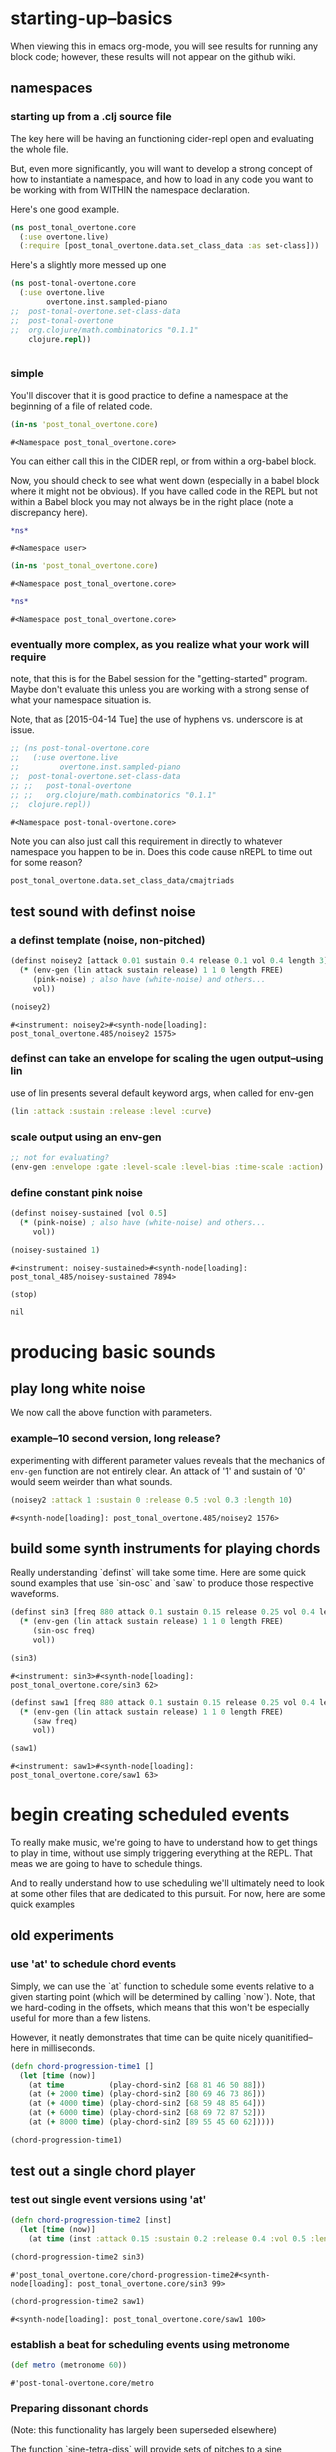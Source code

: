 #+COMMENT prefer the other post-tonal project org files
* starting-up--basics
When viewing this in emacs org-mode, you will see results for running
any block code; however, these results will not appear on the github wiki.
** namespaces
*** starting up from a .clj source file
The key here will be having an functioning cider-repl open and
evaluating the whole file.

But, even more significantly, you will want to develop a strong
concept of how to instantiate a namespace, and how to load in any code
you want to be working with from WITHIN the namespace declaration.

Here's one good example.
#+BEGIN_SRC clojure
(ns post_tonal_overtone.core
  (:use overtone.live)
  (:require [post_tonal_overtone.data.set_class_data :as set-class]))
#+END_SRC
Here's a slightly more messed up one
#+BEGIN_SRC clojure
(ns post-tonal-overtone.core
  (:use overtone.live
        overtone.inst.sampled-piano
;;	post-tonal-overtone.set-class-data
;;	post-tonal-overtone
;;	org.clojure/math.combinatorics "0.1.1"
	clojure.repl))
#+END_SRC
#+BEGIN_SRC clojure

#+END_SRC
*** simple
 You'll discover that it is good practice to define a namespace at the
 beginning of a file of related code.

 #+BEGIN_SRC clojure :session getting-started :tangle yes
(in-ns 'post_tonal_overtone.core)
 #+END_SRC

 #+RESULTS:
 : #<Namespace post_tonal_overtone.core>

You can either call this in the CIDER repl, or from within a org-babel block.

Now, you should check to see what went down (especially in a babel
block where it might not be obvious). If you have called code in the
REPL but not within a Babel block you may not always be in the right
place (note a discrepancy here).

 #+BEGIN_SRC clojure :session getting-started :tangle yes 
*ns*
 #+END_SRC

 #+RESULTS:
 : #<Namespace user>

 #+BEGIN_SRC clojure :session getting-started :tangle yes
(in-ns 'post_tonal_overtone.core)
 #+END_SRC

 #+RESULTS:
 : #<Namespace post_tonal_overtone.core>

 #+BEGIN_SRC clojure :session getting-started
*ns*
 #+END_SRC

 #+RESULTS:
 : #<Namespace post_tonal_overtone.core>

*** eventually more complex, as you realize what your work will require
note, that this is for the Babel session for the "getting-started"
program. Maybe don't evaluate this unless you are working with a
strong sense of what your namespace situation is.

Note, that as [2015-04-14 Tue] the use of hyphens vs. underscore is at issue.


#+BEGIN_SRC clojure :session getting-started
;; (ns post-tonal-overtone.core
;;   (:use overtone.live
;;         overtone.inst.sampled-piano
;; 	post-tonal-overtone.set-class-data
;; ;;	post-tonal-overtone
;; ;;	org.clojure/math.combinatorics "0.1.1"
;; 	clojure.repl))
#+END_SRC

#+RESULTS:
: nil




 #+RESULTS:
 : #<Namespace post-tonal-overtone.core>

Note you can also just call this requirement in directly to whatever
namespace you happen to be in. Does this code cause nREPL to time out
for some reason?

#+BEGIN_SRC clojure :session getting-started
post_tonal_overtone.data.set_class_data/cmajtriads
#+END_SRC

#+RESULTS:
| 48 | 52 | 55 |
| 48 | 52 | 67 |
| 48 | 52 | 79 |
| 48 | 64 | 55 |
| 48 | 64 | 67 |
| 48 | 64 | 79 |
| 48 | 76 | 55 |
| 48 | 76 | 67 |
| 48 | 76 | 79 |
| 60 | 52 | 55 |
| 60 | 52 | 67 |
| 60 | 52 | 79 |
| 60 | 64 | 55 |
| 60 | 64 | 67 |
| 60 | 64 | 79 |
| 60 | 76 | 55 |
| 60 | 76 | 67 |
| 60 | 76 | 79 |
| 72 | 52 | 55 |
| 72 | 52 | 67 |
| 72 | 52 | 79 |
| 72 | 64 | 55 |
| 72 | 64 | 67 |
| 72 | 64 | 79 |
| 72 | 76 | 55 |
| 72 | 76 | 67 |
| 72 | 76 | 79 |

** test sound with definst noise 
*** a definst template (noise, non-pitched)
 #+BEGIN_SRC clojure :session getting-started :tangle yes 
(definst noisey2 [attack 0.01 sustain 0.4 release 0.1 vol 0.4 length 3] 
  (* (env-gen (lin attack sustain release) 1 1 0 length FREE)
     (pink-noise) ; also have (white-noise) and others...
     vol))

(noisey2)
 #+END_SRC

 #+RESULTS:
 : #<instrument: noisey2>#<synth-node[loading]: post_tonal_overtone.485/noisey2 1575>

*** definst can take an envelope for scaling the ugen output--using lin
use of lin presents several default keyword args, when called for env-gen
#+BEGIN_SRC clojure 
(lin :attack :sustain :release :level :curve)
#+END_SRC

#+RESULTS:
| 0 | 3 | -99 | -99 | :curve | :attack | 1 | 0 | :curve | :release | 1 | 0 | 0 | 1 | 1 | 0 |

*** scale output using an env-gen
#+BEGIN_SRC clojure
;; not for evaluating?
(env-gen :envelope :gate :level-scale :level-bias :time-scale :action)
#+END_SRC

#+RESULTS:

*** define constant pink noise
  #+BEGIN_SRC clojure :session getting-started :tangle yes 
(definst noisey-sustained [vol 0.5] 
  (* (pink-noise) ; also have (white-noise) and others...
     vol))

(noisey-sustained 1)
  #+END_SRC

  #+RESULTS:
  : #<instrument: noisey-sustained>#<synth-node[loading]: post_tonal_485/noisey-sustained 7894>

  #+BEGIN_SRC clojure :session getting-started :tangle yes 
(stop)
  #+END_SRC

  #+RESULTS:
  : nil

* producing basic sounds
** play long white noise
We now call the above function with parameters.
*** example--10 second version, long release?

experimenting with different parameter values reveals that the
mechanics of ~env-gen~ function are not entirely clear. An attack of
'1' and sustain of '0' would seem weirder than what sounds.

  #+BEGIN_SRC clojure :session getting-started :tangle yes 
(noisey2 :attack 1 :sustain 0 :release 0.5 :vol 0.3 :length 10)
  #+END_SRC

  #+RESULTS:
  : #<synth-node[loading]: post_tonal_overtone.485/noisey2 1576>
** build some synth instruments for playing chords
Really understanding `definst` will take some time. Here are some
quick sound examples that use `sin-osc` and `saw` to produce those
respective waveforms.

 #+BEGIN_SRC clojure :session getting-started :tangle yes 
(definst sin3 [freq 880 attack 0.1 sustain 0.15 release 0.25 vol 0.4 length 5]
  (* (env-gen (lin attack sustain release) 1 1 0 length FREE)
     (sin-osc freq)
     vol))

(sin3)
 #+END_SRC

 #+RESULTS:
 : #<instrument: sin3>#<synth-node[loading]: post_tonal_overtone.core/sin3 62>

 #+BEGIN_SRC clojure :session getting-started :tangle yes 
(definst saw1 [freq 880 attack 0.1 sustain 0.15 release 0.25 vol 0.4 length 5]
  (* (env-gen (lin attack sustain release) 1 1 0 length FREE)
     (saw freq)
     vol))

(saw1)
 #+END_SRC

 #+RESULTS:
 : #<instrument: saw1>#<synth-node[loading]: post_tonal_overtone.core/saw1 63>

* begin creating scheduled events
To really make music, we're going to have to understand how to get
things to play in time, without use simply triggering everything at
the REPL. That meas we are going to have to schedule things.

And to really understand how to use scheduling we'll ultimately need
to look at some other files that are dedicated to this pursuit. For
now, here are some quick examples
** old experiments
*** use 'at' to schedule chord events
Simply, we can use the `at` function to schedule some events relative
to a given starting point (which will be determined by calling `now`).
Note, that we hard-coding in the offsets, which means that this won't
be especially useful for more than a few listens. 

However, it neatly demonstrates that time can be quite nicely
quanitified--here in milliseconds.
  #+BEGIN_SRC clojure :session getting-started :tangle yes 
(defn chord-progression-time1 []
  (let [time (now)]
    (at time          (play-chord-sin2 [68 81 46 50 88]))
    (at (+ 2000 time) (play-chord-sin2 [80 69 46 73 86]))
    (at (+ 4000 time) (play-chord-sin2 [68 59 48 85 64]))
    (at (+ 6000 time) (play-chord-sin2 [68 69 72 87 52]))
    (at (+ 8000 time) (play-chord-sin2 [89 55 45 60 62]))))

(chord-progression-time1)
  #+END_SRC
** test out a single chord player
*** test out single event versions using 'at'
 #+BEGIN_SRC clojure :session getting-started :tangle yes 
(defn chord-progression-time2 [inst]
  (let [time (now)]
    (at time (inst :attack 0.15 :sustain 0.2 :release 0.4 :vol 0.5 :length 10))))

(chord-progression-time2 sin3)
 #+END_SRC

 #+RESULTS:
 : #'post_tonal_overtone.core/chord-progression-time2#<synth-node[loading]: post_tonal_overtone.core/sin3 99>


 #+BEGIN_SRC clojure :session getting-started :tangle yes 
(chord-progression-time2 saw1)
 #+END_SRC

 #+RESULTS:
 : #<synth-node[loading]: post_tonal_overtone.core/saw1 100>

*** establish a beat for scheduling events using metronome
  #+BEGIN_SRC clojure :session getting-started :tangle yes 
(def metro (metronome 60))
  #+END_SRC

  #+RESULTS:
  : #'post-tonal-overtone.core/metro
*** Preparing dissonant chords 
(Note: this functionality has largely been superseded elsewhere)

The function `sine-tetra-diss` will provide sets of pitches to a sine
instrument. The pitches are chosen from a local file (which is aliased
with `set-class.` We'll get to explaining this soon.)

Note that it also calls a special function for making voicings. There
is some functionality like this in overtone already, namely a
`rand-chord` function..

 #+BEGIN_SRC clojure :session getting-started :tangle yes 
;; A function to work with sets
(defn voice-and-transpose-rand-set [set-type tn-level]
  (let [set (rand-nth set-type)
        voiced-set (map #(+ (rand-nth [36 48 60 72]) %) set)
        transposed-set (map #(+ tn-level %) voiced-set)
        set-voicing-group (list set voiced-set tn-level transposed-set)]
    (do
      (println set-voicing-group)
      (last set-voicing-group))))

(defn sine-tetra-diss []
  (doseq [notes (voice-and-transpose-rand-set ; voicing
                 set-class/tetrachords
                       (rand-int 12))]
    (sin3 (midi->hz notes))))

(sine-tetra-diss)
 #+END_SRC

 #+RESULTS:
 : #'post_tonal_overtone.core/voice-and-transpose-rand-set#'post_tonal_overtone.core/sine-tetra-dissnil

*** Schedule dissonant chords
Define and use a chord progression player--use 'apply-at'

Note that this uses the sine-tetra-diss as a hard-coded 'instrument',
or rather an instrumentalist.

There one major thing not described here, which is how this can just
keep going. We'll get to that. The main purpose here is to give us
something interesting to listen to.


  #+BEGIN_SRC clojure :session getting-started :tangle yes 
(defn chord-progression-time8 [nome]
  (let [beat (nome)]
    (at (nome beat) (sine-tetra-diss))
    (apply-at (nome (inc beat)) chord-progression-time8 nome [])))

;; to paraphrase "A Foggy Day", how long can this thing last?
(chord-progression-time8 metro)
  #+END_SRC

* various experiments 
The rest is mostly slight variation on the above. In a sense it shows 
the process that may have been used to arrive at the above, as these
various progressions were numbered, and the above one (which is the
preferred of these others) was number 8 in the series.

** Experiment with progression based on sawtooth synths
*** use sawtooth synth to play various chords
  #+BEGIN_SRC clojure :session getting-started :tangle yes 
(map saw1 (map #(midi->hz %) (last (voice-rand-set *pentachords*))))
  #+END_SRC

  #+RESULTS:
  : '(#<synth-node(loading): post-tonal-overtone.core/saw1 1126> #<synth-node(loading): post-tonal-overtone.core/saw1 1127> #<synth-node(loading): post-tonal-overtone.core/saw1 1128> #<synth-node(loading): post-tonal-overtone.core/saw1 1129> #<synth-node(loading): post-tonal-overtone.core/saw1 1130>)

*** chord progression number 3--sawtooth intensive

  a lot of repetition with this one
  # apply-at appears to cause problems when attempting to
  # call a functions that takes more than one argument

  #+BEGIN_SRC clojure :session getting-started :tangle yes 
(defn chord-progression-time3 [nome]
  (let [beat (nome)]
    (at (nome beat)
        (doseq [note (rand-nth [[60 61 62] [60 49 51 55 44]])]
          (saw1 (midi->hz note))))
    (apply-at (nome (inc beat)) chord-progression-time3 nome [])))
  #+END_SRC

  #+RESULTS:
  : #'post-tonal-overtone.core/chord-progression-time3

  #+BEGIN_SRC clojure :session getting-started :tangle yes 
(chord-progression-time3 metro)
  #+END_SRC

  #+RESULTS:
  : #<ScheduledJob id: 1, created-at: Tue 05:47:31s, initial-delay: 1872, desc: "Overtone delayed fn", scheduled? true>

*** chord progression 4
  # loops through random tetrachords without printing

  #+BEGIN_SRC clojure :session getting-started :tangle yes 
(defn chord-progression-time4 [nome]
  (let [beat (nome)]
    (at (nome beat)
        (doseq [notes (voice-and-transpose-rand-set ; voicing
                       *tetrachords* ; set-type
                       (rand-int 12))]
          (saw1 (midi->hz notes))))
    (apply-at (nome (inc beat)) chord-progression-time4 nome [])))
  #+END_SRC

  #+BEGIN_SRC clojure :session getting-started :tangle yes 
(chord-progression-time4 metro)
  #+END_SRC

** chord progression 5
  # hack to get around the apply-at problem
use a set of pitched chords
  #+BEGIN_SRC clojure :session getting-started :tangle yes 
(def some-midis [[72 61 50 46] [60 49 51 55 44] [74 63 52 68] [42 79
70 61]])
  #+END_SRC

  #+BEGIN_SRC clojure :session getting-started :tangle yes 
(defn chord-progression-time5 [nome]
  (let [beat (nome)]
    (at (nome beat)
        (doseq [note (rand-nth some-midis)]
          (saw1 (midi->hz note))))
    (apply-at (nome (inc beat)) chord-progression-time5 nome [])))
  #+END_SRC

  #+BEGIN_SRC clojure :session getting-started :tangle yes 
(chord-progression-time5 metro)
  #+END_SRC

*** define a sawtooth random chord player
  #+BEGIN_SRC clojure :session getting-started :tangle yes 
(defn saw-diss []
  (doseq [notes (voice-and-transpose-rand-set ; voicing
                       *tetrachords* ; set-type
                       (rand-int 12))]
    (saw1 (midi->hz notes))))
  #+END_SRC


  #+BEGIN_SRC clojure :session getting-started :tangle yes 
(saw-diss)
  #+END_SRC



  # also good, only prints first chord

*** chord progression 6
  #+BEGIN_SRC clojure :session getting-started :tangle yes 
(defn chord-progression-time6 [nome]
  (let [beat (nome)]
    (at (nome beat) (saw-diss))
    (apply-at (nome (inc beat)) chord-progression-time6 nome [])))
  #+END_SRC

  #+BEGIN_SRC clojure :session getting-started :tangle yes 
(chord-progression-time6 metro)
  #+END_SRC

*** chord progression 7
  # broken? because of apply-at problem?


  #+BEGIN_SRC clojure :session getting-started :tangle yes 
(defn chord-progression-time7 [nome sound]
  (let [beat (nome)]
    (at (nome beat) sound)
    (apply-at (nome (inc beat)) chord-progression-time7 nome sound
[])))
  #+END_SRC

  #+BEGIN_SRC clojure :session getting-started :tangle yes 
(chord-progression-time7 metro saw-diss)
  #+END_SRC

*** develop a looping function

 The use of "metro" hardcoded in causes problems?
  #+BEGIN_SRC clojure :session getting-started :tangle yes 
(defn looper [sound]    
    (let [beat (metro)]
        (at (metro beat) (sound))
        (apply-at (metro (inc beat)) looper sound [])))
  #+END_SRC

  #+BEGIN_SRC clojure :session getting-started :tangle yes 
(looper (play-chord-sin2 '(80 69 46 73 86)))
  #+END_SRC

  #+RESULTS:

*** make a sawtooth chord player
  #+BEGIN_SRC clojure :session getting-started :tangle yes 
(defn play-chord-saw1 [a-chord]
  (doseq [note a-chord] (saw1 (midi->hz note))))
  #+END_SRC

  #+RESULTS:
  : #'post-tonal-overtone.core/play-chord-saw1

*** define a preselected set of chords for progression 9
  #+BEGIN_SRC clojure :session getting-started :tangle yes 
(defn chord-progression-time9 []
  (let [time (now)]
    (at time          (play-chord-saw1 [68 81 46 50 88]))
    (at (+ 2000 time) (play-chord-saw1 [80 69 46 73 86]))
    (at (+ 4000 time) (play-chord-saw1 [68 59 48 85 64]))
    (at (+ 6000 time) (play-chord-saw1 [68 69 72 87 52]))
    (at (+ 8000 time) (play-chord-saw1 [89 55 45 60 62]))))
  #+END_SRC

  #+RESULTS:
  : #'post-tonal-overtone.core/chord-progression-time9


  #+BEGIN_SRC clojure :session getting-started :tangle yes             
(chord-progression-time9)
  #+END_SRC

  #+RESULTS:
  : nil

*** refactor chord progressions to use a player-fn
  #+BEGIN_SRC clojure :session getting-started :tangle yes 
(defn chord-progression-time10 [player-fn]
  (let [time (now)]
    (at (+ 0.00 time) (player-fn [68 81 46 50 88]))
    (at (+ 2000 time) (player-fn [80 69 46 73 86]))
    (at (+ 4000 time) (player-fn [68 59 48 85 64]))
    (at (+ 6000 time) (player-fn [68 69 72 87 52]))
    (at (+ 8000 time) (player-fn [89 55 45 60 62]))))
  #+END_SRC


  #+BEGIN_SRC clojure :session getting-started :tangle yes             
(chord-progression-time10 play-chord-saw1)
  #+END_SRC

* from the 'sequencing' wiki tutorial
** use kick on each beat of a metronome
#+BEGIN_SRC clojure
(def kick (sample (freesound-path 2086)))

; setup a tempo for our metronome to use
(def forty-bpm (metronome 40))

; this function will play our sound at whatever tempo we've set our metronome to 
(defn looper [nome sound]    
    (let [beat (nome)]
        (at (nome beat) (sound))
        (apply-by (nome (inc beat)) looper nome sound [])))

; turn on the metronome
(looper forty-bpm kick)
#+END_SRC

#+RESULTS:
: #'post-tonal-overtone.core/kick#'post-tonal-overtone.core/one-twenty-bpm#'post-tonal-overtone.core/looper#<ScheduledJob id: 1, created-at: Mon 05:02:32s, initial-delay: 2694, desc: "Overtone delayed fn", scheduled? true>
#+BEGIN_SRC clojure
(stop)

#+END_SRC

#+RESULTS:
: nil

** startup a metronome and check in with its beats as it runs
#+BEGIN_SRC clojure
; to get a feel for how the metronome works, try defining one at the REPL
(def nome (metronome 200))
#+END_SRC

#+BEGIN_SRC clojure
(nome)
#+END_SRC

#+RESULTS:
: 284

#+BEGIN_SRC clojure :session getting-started
; setup a tempo for our metronome to use
(def forty-bpm (metronome 40))

; this function will play our sound at whatever tempo we've set our metronome to 
(defn looper [nome sound]    
    (let [beat (nome)]
        (at (nome beat) (sound))
        (apply-by (nome (inc beat)) looper nome sound [])))

;; turn on the metronome 
;; uh, where is 'piano' anything defined?
(looper forty-bpm (play-quieter-piano-chord (map #(+ % 60) (repeatedly 6 (partial rand-int 12)))))
#+END_SRC

#+RESULTS:
: #'post-tonal-overtone.core/forty-bpm#'post-tonal-overtone.core/looper

#+BEGIN_SRC clojure
(defn foo [t freq]
  (at t (sin3 freq))
  (let [next-t (+ t 3000)
        next-f (+ freq 10)]
    (apply-by next-t #'foo [next-t next-f])))

(foo (now) 40)
#+END_SRC

#+RESULTS:
: #<ScheduledJob id: 1, created-at: Mon 05:35:33s, initial-delay: 0, desc: "Overtone delayed fn", scheduled? false>

this one, using sin3 as defined above, gradually steps up and up
through the frequencies from a given fundamental
#+BEGIN_SRC clojure
(defn foo [t freq]
  (at t (sin3 freq))
  (let [next-t (+ t 6000)
        next-f (+ freq 10)]
    (apply-by next-t #'foo [next-t next-f])))

(foo (now) 40)
#+END_SRC

* develop chords progressions (not "intro" enough--should be moved elsewhere?)
Because I am interested in post-tonal music, the following is about
how to incorporate such sounds into overtone projects.
** start working with post tonal set classes
*** getting-started babel session
note, this will only work if...you are in the proper namespace. What
that really means is...don't do this. 

Make sure that your data is loaded in a namespace declaration, i.e.
don't call this. There is a general preference for using a different
idiom than the following, which is very easy, but obscures some things
about how namespaces work.
 #+BEGIN_SRC clojure :session getting-started :tangle yes 
;; (load "set-class-data")
 #+END_SRC

While the above seems so innocent, it fails to reveal anything about
where this file lives, which means you will be able to use things
defined in there with a false sense of security. "Everything just
works!" Until it doesn't. 

What should you do instead? Use `require` which will be described more
elsewhere [link]


** play chords using above sin wave instrument
*** doseq chord tones by giving sin3 midi-converted hz values
 #+BEGIN_SRC clojure :session getting-started :tangle yes 
(defn play-chord-sin2 [a-chord]
  (doseq [note a-chord] (sin3 (midi->hz note))))
 #+END_SRC

 #+RESULTS:
 : #'post_tonal_overtone.core/play-chord-sin2

 #+BEGIN_SRC clojure :session getting-started :tangle yes 
(sin3 330)
 #+END_SRC

 #+RESULTS:
 : #<synth-node[loading]: post_tonal_overtone.core/sin3 7896>

 #+BEGIN_SRC clojure :session getting-started :tangle yes 
(sin3 (midi->hz 96))
 #+END_SRC

 #+RESULTS:
 : #<synth-node[loading]: post_tonal_overtone.core/sin3 66>

 #+BEGIN_SRC clojure :session getting-started :tangle yes 
(play-chord-sin2 [64 76 81 86 91 96 101])
 #+END_SRC

 #+RESULTS:
 : nil

#+COMMENT why do you want to hear an extremely high pitched sin wave?
 #+BEGIN_SRC clojure :session getting-started :tangle yes 
(definst med96 [] (* 0.01 (sin-osc (midi->hz 96))))

(med96)
 #+END_SRC

 #+RESULTS:
 : #<instrument: med96>
* miscellaneous utilities and problems
** all caps is a problem--clojure is case sensitive
#+BEGIN_SRC clojure :session getting-started :tangle yes 
(LET [TIME (NOW) ]
     (
      (AT (+ 0 TIME) (PLAYER-FN '(1 2 3)))
      (AT (+ 1000 TIME) (PLAYER-FN '(4 5 6)))))
#+END_SRC


# downcase


#+BEGIN_SRC clojure :session getting-started :tangle yes 
(defn chord-prog-time11 [player-fn]
  (let [TIME (NOW) ] 
       (AT (+ 0 TIME) (PLAYER-FN '(68 81 46 50 88)))
       (AT (+ 1000 TIME) (PLAYER-FN '(80 69 46 73 86)))
       (AT (+ 2000 TIME) (PLAYER-FN '(68 59 48 85 64)))
       (AT (+ 3000 TIME) (PLAYER-FN '(68 69 72 87 52)))
       (AT (+ 4000 TIME) (PLAYER-FN '(89 55 45 60 62)))))
#+END_SRC


#+BEGIN_SRC clojure :session getting-started :tangle yes 
(stop)
#+END_SRC

#+RESULTS:
: nil


